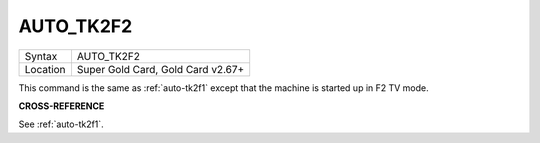 ..  _auto-tk2f2:

AUTO\_TK2F2
===========

+----------+-------------------------------------------------------------------+
| Syntax   |  AUTO\_TK2F2                                                      |
+----------+-------------------------------------------------------------------+
| Location |  Super Gold Card, Gold Card v2.67+                                |
+----------+-------------------------------------------------------------------+

This command is the same as :ref:`auto-tk2f1` except that the machine is
started up in F2 TV mode.

**CROSS-REFERENCE**

See :ref:`auto-tk2f1`.


